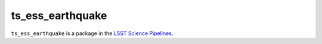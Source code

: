 #################
ts_ess_earthquake
#################

``ts_ess_earthquake`` is a package in the `LSST Science Pipelines <https://pipelines.lsst.io>`_.

.. Add a brief (few sentence) description of what this package provides.
